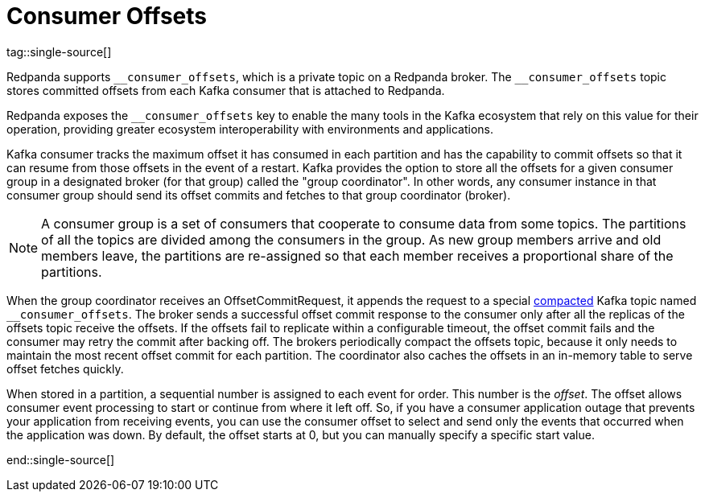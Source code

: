 = Consumer Offsets
:description: pass:q[Redpanda uses an internal topic, `__consumer_offsets`, to store committed offsets from each Kafka consumer that is attached to Redpanda.]
:page-aliases: introduction:consumer-offsets.adoc, development:consumer-offsets.adoc
:page-categories: Clients, Development
tag::single-source[]

Redpanda supports `pass:[__consumer_offsets]`, which is a private topic on a Redpanda broker. The `pass:[__consumer_offsets]` topic stores committed offsets from each Kafka consumer that is attached to Redpanda.

Redpanda exposes the `pass:[__consumer_offsets]` key to enable the many tools in the Kafka ecosystem that rely on this value for their operation, providing greater ecosystem interoperability with environments and applications.

Kafka consumer tracks the maximum offset it has consumed in each partition and has the capability to commit offsets so that it can resume from those offsets in the event of a restart. Kafka provides the option to store all the offsets for a given consumer group in a designated broker (for that group) called the "group coordinator". In other words, any consumer instance in that consumer group should send its offset commits and fetches to that group coordinator (broker).

NOTE: A consumer group is a set of consumers that cooperate to consume data from some topics. The partitions of all the topics are divided among the consumers in the group. As new group members arrive and old members leave, the partitions are re-assigned so that each member receives a proportional share of the partitions.

When the group coordinator receives an OffsetCommitRequest, it appends the request to a special https://kafka.apache.org/documentation/#compaction[compacted^] Kafka topic named `pass:[__consumer_offsets]`.
The broker sends a successful offset commit response to the consumer only after all the replicas of the offsets topic receive the offsets.
If the offsets fail to replicate within a configurable timeout, the offset commit fails and the consumer may retry the commit after backing off.
The brokers periodically compact the offsets topic, because it only needs to maintain the most recent offset commit for each partition.
The coordinator also caches the offsets in an in-memory table to serve offset fetches quickly.

When stored in a partition, a sequential number is assigned to each event for order. This number is the _offset_. The offset allows consumer event processing to start or continue from where it left off. So, if you have a consumer application outage that prevents your application from receiving events, you can use the consumer offset to select and send only the events that occurred when the application was down. By default, the offset starts at 0, but you can manually specify a specific start value.

end::single-source[]